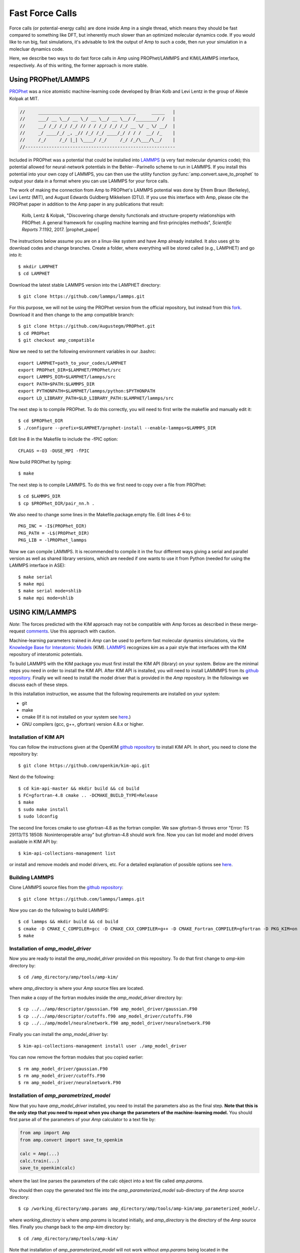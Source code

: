 .. _fastforcecalls:


********************************
Fast Force Calls
********************************

Force calls (or potential-energy calls) are done inside Amp in a single thread, which means they should be fast compared to something like DFT, but inherently much slower than an optimized molecular dynamics code.
If you would like to run big, fast simulations, it's advisable to link the output of Amp to such a code, then run your simulation in a molecluar dynamics code.

Here, we describe two ways to do fast force calls in Amp using PROPhet/LAMMPS and KIM/LAMMPS interface, respectively. 
As of this writing, the former approach is more stable.

==================================
Using PROPhet/LAMMPS
==================================

`PROPhet <https://github.com/biklooost/PROPhet/>`__ was a nice atomistic machine-learning code developed by Brian Kolb and Levi Lentz in the group of Alexie Kolpak at MIT.

.. code-block:: none

   //     _____________________________________      _____   |
   //     ___/ __ \__/ __ \_/ __ \__/ __ \__/ /________/ /   |
   //     __/ /_/ /_/ /_/ // / / /_/ /_/ /_/ __ \/ _ \/ __/  |
   //     _/ ____/_/ _, _// /_/ /_/ ____/_/ / / /  __/ /_    |
   //     /_/     /_/ |_| \____/ /_/     /_/ /_/\___/\__/    |
   //---------------------------------------------------------

Included in PROPhet was a potential that could be installed into `LAMMPS <https://github.com/lammps/lammps>`__ (a very fast molecular dynamics code); this potential allowed for neural-network potentials in the Behler--Parinello scheme to run in LAMMPS.
If you install this potential into your own copy of LAMMPS, you can then use the utility function :py:func:`amp.convert.save_to_prophet` to output your data in a format where you can use LAMMPS for your force calls.


The work of making the connection from Amp to PROPhet's LAMMPS potential was done by Efrem Braun (Berkeley), Levi Lentz (MIT), and August Edwards Guldberg Mikkelsen (DTU).
If you use this interface with Amp, please cite the PROPhet paper in addition to the Amp paper in any publications that result:

    Kolb, Lentz & Kolpak, "Discovering charge density functionals and structure-property relationships with PROPhet: A general framework for coupling machine learning and first-principles methods", *Scientific Reports* 7:1192, 2017. |prophet_paper|


.. |prophet_paper| raw:: html

   <a href="http://dx.doi.org/10.1038/s41598-017-01251-z" target="_blank">[doi:10.1038/s41598-017-01251-z] </a>


The instructions below assume you are on a linux-like system and have Amp already installed.
It also uses git to download codes and change branches.
Create a folder, where everything will be stored called (e.g., LAMPHET) and go into it::

   $ mkdir LAMPHET
   $ cd LAMPHET

Download the latest stable LAMMPS version into the LAMPHET directory::

   $ git clone https://github.com/lammps/lammps.git

For this purpose, we will not be using the PROPhet version from the official repository, but instead from this `fork <https://github.com/Augustegm/PROPhet>`__.
Download it and then change to the amp compatible branch::

   $ git clone https://github.com/Augustegm/PROPhet.git
   $ cd PROPhet
   $ git checkout amp_compatible

Now we need to set the following environment variables in our .bashrc::

   export LAMPHET=path_to_your_codes/LAMPHET
   export PROPhet_DIR=$LAMPHET/PROPhet/src
   export LAMMPS_DIR=$LAMPHET/lammps/src 
   export PATH=$PATH:$LAMMPS_DIR
   export PYTHONPATH=$LAMPHET/lammps/python:$PYTHONPATH
   export LD_LIBRARY_PATH=$LD_LIBRARY_PATH:$LAMPHET/lammps/src

The next step is to compile PROPhet. To do this correctly, you will need to first write the makefile and manually edit it::

   $ cd $PROPhet_DIR
   $ ./configure --prefix=$LAMPHET/prophet-install --enable-lammps=$LAMMPS_DIR

Edit line 8 in the Makefile to include the -fPIC option::

   CFLAGS =-O3 -DUSE_MPI -fPIC

Now build PROPhet by typing::

   $ make

The next step is to compile LAMMPS. To do this we first need to copy over a file from PROPhet::

   $ cd $LAMMPS_DIR
   $ cp $PROPhet_DIR/pair_nn.h .

We also need to change some lines in the Makefile.package.empty file. Edit lines 4-6 to::

   PKG_INC = -I$(PROPhet_DIR)
   PKG_PATH = -L$(PROPhet_DIR)
   PKG_LIB = -lPROPhet_lammps

Now we can compile LAMMPS. It is recommended to compile it in the four different ways
giving a serial and parallel version as well as shared library versions, which are needed if one
wants to use it from Python (needed for using the LAMMPS interface in ASE)::

   $ make serial
   $ make mpi
   $ make serial mode=shlib
   $ make mpi mode=shlib


==================================
USING KIM/LAMMPS
==================================

*Note*: The forces predicted with the KIM approach may not be compatible with Amp forces as described in these merge-request `comments <https://bitbucket.org/andrewpeterson/amp/pull-requests/41/update-to-used-kim-api-version-200-final/diff>`__.
Use this approach with caution.

Machine-learning parameters trained in *Amp* can be used to perform fast molecular dynamics simulations, via the `Knowledge Base for Interatomic Models <https://openkim.org/>`__ (KIM).
`LAMMPS <http://www.afs.enea.it/software/lammps/doc17/html/Section_packages.html#kim>`__ recognizes *kim* as a pair style that interfaces with the KIM repository of interatomic potentials.

To build LAMMPS with the KIM package you must first install the KIM API (library) on your system.
Below are the minimal steps you need in order to install the KIM API.
After KIM API is installed, you will need to install LAMMMPS from its `github repository <https://github.com/lammps/lammps>`__.
Finally we will need to install the model driver that is provided in the *Amp* repository.
In the followings we discuss each of these steps.

In this installation instruction, we assume that the following requirements are installed on your system:

* git
* make
* cmake (If it is not installed on your system see `here <https://cmake.org/install/>`__.)
* GNU compilers (gcc, g++, gfortran) version 4.8.x or higher.


----------------------------------
Installation of KIM API
----------------------------------

You can follow the instructions given at the OpenKIM `github repository <https://github.com/openkim/kim-api/blob/master/INSTALL>`__ to install KIM API.
In short, you need to clone the repository by::

   $ git clone https://github.com/openkim/kim-api.git

Next do the following::

   $ cd kim-api-master && mkdir build && cd build
   $ FC=gfortran-4.8 cmake .. -DCMAKE_BUILD_TYPE=Release
   $ make
   $ sudo make install
   $ sudo ldconfig

The second line forces cmake to use gfortran-4.8 as the fortran compiler.
We saw gfortran-5 throws error "Error: TS 29113/TS 18508: Noninteroperable array" but gfortran-4.8 should work fine.
Now you can list model and model drivers available in KIM API by::

   $ kim-api-collections-management list

or install and remove models and model drivers, etc.
For a detailed explanation of possible options see `here <https://openkim.org/kim-api/>`__.


----------------------------------
Building LAMMPS
----------------------------------

Clone LAMMPS source files from the `github repository <https://github.com/lammps/lammps>`__::

   $ git clone https://github.com/lammps/lammps.git

Now you can do the following to build LAMMPS::

   $ cd lammps && mkdir build && cd build
   $ cmake -D CMAKE_C_COMPILER=gcc -D CMAKE_CXX_COMPILER=g++ -D CMAKE_Fortran_COMPILER=gfortran -D PKG_KIM=on -D KIM_LIBRARY=$"/usr/local/lib/libkim-api.so" -D KIM_INCLUDE_DIR=$"/usr/local/include/kim-api" ../cmake
   $ make


----------------------------------
Installation of *amp_model_driver*
----------------------------------

Now you are ready to install the *amp_model_driver* provided on this repository.
To do that first change to *amp-kim* directory by::

   $ cd /amp_directory/amp/tools/amp-kim/

where *amp_directory* is where your *Amp* source files are located.

Then make a copy of the fortran modules inside the *amp_model_driver* directory by::

   $ cp ../../amp/descriptor/gaussian.f90 amp_model_driver/gaussian.F90
   $ cp ../../amp/descriptor/cutoffs.f90 amp_model_driver/cutoffs.F90
   $ cp ../../amp/model/neuralnetwork.f90 amp_model_driver/neuralnetwork.F90

Finally you can install the *amp_model_driver* by::

   $ kim-api-collections-management install user ./amp_model_driver

You can now remove the fortran modules that you copied earlier::

   $ rm amp_model_driver/gaussian.F90
   $ rm amp_model_driver/cutoffs.F90
   $ rm amp_model_driver/neuralnetwork.F90


----------------------------------------
Installation of *amp_parametrized_model*
----------------------------------------

Now that you have *amp_model_driver* installed, you need to install the parameters also as the final step.
**Note that this is the only step that you need to repeat when you change the parameters of the machine-learning model.**
You should first parse all of the parameters of your *Amp* calculator to a text file by:

.. code-block:: python

   from amp import Amp
   from amp.convert import save_to_openkim
   
   calc = Amp(...)
   calc.train(...)
   save_to_openkim(calc)

where the last line parses the parameters of the calc object into a text file called *amp.params*.

You should then copy the generated text file into the *amp_parameterized_model* sub-directory of the *Amp* source directory::

   $ cp /working_directory/amp.params amp_directory/amp/tools/amp-kim/amp_parameterized_model/.

where *working_directory* is where *amp.params* is located initially, and *amp_directory* is the directory of the *Amp* source files.
Finally you change back to the *amp-kim* directory by::

   $ cd /amp_directory/amp/tools/amp-kim/

Note that installation of *amp_parameterized_model* will not work without *amp.params* being located in the */amp_directory/amp/tools/amp-kim/amp_parameterized_model* directory.
Next install your parameters by::

   $ kim-api-collections-management install user ./amp_parameterized_model

Congrats!
Now you are ready to use the *Amp* calculator with *amp.params* in you molecular dynamics simulation by an input file like this:

.. code-block:: bash

   variable       x index 1
   variable       y index 1
   variable       z index 1

   variable       xx equal 10*$x
   variable       yy equal 10*$y
   variable       zz equal 10*$z
   
   units          metal
   atom_style     atomic

   lattice        fcc 3.5
   region         box block 0 ${xx} 0 ${yy} 0 ${zz}
   create_box     1 box
   create_atoms   1 box
   mass           1 1.0
   
   velocity       all create 1.44 87287 loop geom
   
   pair_style     kim amp_parameterized_model
   pair_coeff     * * Pd
   
   neighbor       0.3 bin
   neigh_modify   delay 0 every 20 check no
   
   fix            1 all nve
   
   run            10

which, for example, is an input script for LAMMPS to do a molecular dynamics simulation of a Pd system for 10 units of time.

